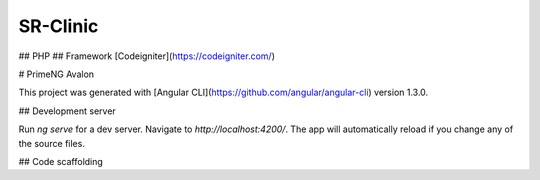 ###################
SR-Clinic
###################

## PHP
## Framework [Codeigniter](https://codeigniter.com/)

# PrimeNG Avalon

This project was generated with [Angular CLI](https://github.com/angular/angular-cli) version 1.3.0.

## Development server

Run `ng serve` for a dev server. Navigate to `http://localhost:4200/`. The app will automatically reload if you change any of the source files.

## Code scaffolding

